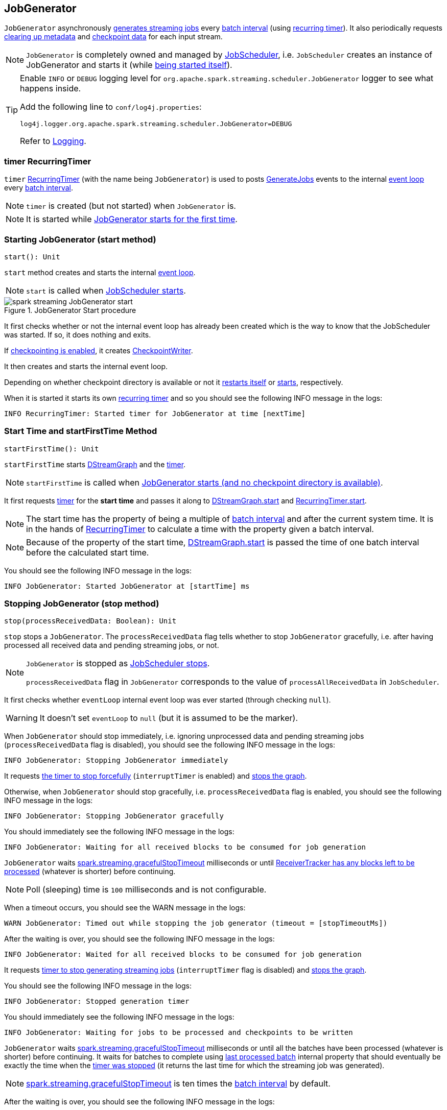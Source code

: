 == JobGenerator

`JobGenerator` asynchronously <<GenerateJobs, generates streaming jobs>> every link:spark-streaming-dstreamgraph.adoc#batchDuration[batch interval] (using <<timer, recurring timer>>). It also periodically requests <<clearMetadata, clearing up metadata>> and <<clearCheckpointData, checkpoint data>> for each input stream.

NOTE: `JobGenerator` is completely owned and managed by link:spark-streaming-jobscheduler.adoc[JobScheduler], i.e. `JobScheduler` creates an instance of JobGenerator and starts it (while link:spark-streaming-jobscheduler.adoc#starting[being started itself]).

[TIP]
====
Enable `INFO` or `DEBUG` logging level for `org.apache.spark.streaming.scheduler.JobGenerator` logger to see what happens inside.

Add the following line to `conf/log4j.properties`:

```
log4j.logger.org.apache.spark.streaming.scheduler.JobGenerator=DEBUG
```

Refer to link:spark-logging.adoc[Logging].
====

=== [[timer]] timer RecurringTimer

`timer` link:spark-streaming-recurringtimer.adoc[RecurringTimer] (with the name being `JobGenerator`) is used to posts <<GenerateJobs, GenerateJobs>> events to the internal <<eventLoop, event loop>> every link:spark-streaming-dstreamgraph.adoc#batchDuration[batch interval].

NOTE: `timer` is created (but not started) when `JobGenerator` is.

NOTE: It is started while <<startFirstTime, JobGenerator starts for the first time>>.

=== [[start]][[starting]] Starting JobGenerator (start method)

[source, scala]
----
start(): Unit
----

`start` method creates and starts the internal <<eventLoop, event loop>>.

NOTE: `start` is called when link:spark-streaming-jobscheduler.adoc#starting[JobScheduler starts].

.JobGenerator Start procedure
image::images/spark-streaming-JobGenerator-start.png[align="center"]

It first checks whether or not the internal event loop has already been created which is the way to know that the JobScheduler was started. If so, it does nothing and exits.

If <<shouldCheckpoint, checkpointing is enabled>>, it creates <<CheckpointWriter, CheckpointWriter>>.

It then creates and starts the internal event loop.

Depending on whether checkpoint directory is available or not it <<restarting, restarts itself>> or <<startFirstTime, starts>>, respectively.

When it is started it starts its own link:spark-streaming-recurringtimer.adoc[recurring timer] and so you should see the following INFO message in the logs:

```
INFO RecurringTimer: Started timer for JobGenerator at time [nextTime]
```

=== [[startFirstTime]] Start Time and startFirstTime Method

[source, scala]
----
startFirstTime(): Unit
----

`startFirstTime` starts link:spark-streaming-dstreamgraph.adoc[DStreamGraph] and the <<timer, timer>>.

NOTE: `startFirstTime` is called when <<starting, JobGenerator starts (and no checkpoint directory is available)>>.

It first requests <<timer, timer>> for the *start time* and passes it along to link:spark-streaming-dstreamgraph.adoc#start[DStreamGraph.start] and link:spark-streaming-recurringtimer.adoc[RecurringTimer.start].

NOTE: The start time has the property of being a multiple of link:spark-streaming-dstreamgraph.adoc#batchDuration[batch interval] and after the current system time. It is in the hands of link:spark-streaming-recurringtimer.adoc[RecurringTimer] to calculate a time with the property given a batch interval.

NOTE: Because of the property of the start time, link:spark-streaming-dstreamgraph.adoc#start[DStreamGraph.start] is passed the time of one batch interval before the calculated start time.

You should see the following INFO message in the logs:

```
INFO JobGenerator: Started JobGenerator at [startTime] ms
```

=== [[stop]] Stopping JobGenerator (stop method)

[source, scala]
----
stop(processReceivedData: Boolean): Unit
----

`stop` stops a `JobGenerator`. The `processReceivedData` flag tells whether to stop `JobGenerator` gracefully, i.e. after having processed all received data and pending streaming jobs, or not.

[NOTE]
====
`JobGenerator` is stopped as link:spark-streaming-jobscheduler.adoc#stop[JobScheduler stops].

`processReceivedData` flag in `JobGenerator` corresponds to the value of `processAllReceivedData` in `JobScheduler`.
====

It first checks whether `eventLoop` internal event loop was ever started (through checking `null`).

WARNING: It doesn't set `eventLoop` to `null` (but it is assumed to be the marker).

When `JobGenerator` should stop immediately, i.e. ignoring unprocessed data and pending streaming jobs (`processReceivedData` flag is disabled), you should see the following INFO message in the logs:

```
INFO JobGenerator: Stopping JobGenerator immediately
```

It requests link:spark-streaming-recurringtimer.adoc#stop[the timer to stop forcefully] (`interruptTimer` is enabled) and link:spark-streaming-dstreamgraph.adoc#stop[stops the graph].

Otherwise, when `JobGenerator` should stop gracefully, i.e. `processReceivedData` flag is enabled, you should see the following INFO message in the logs:

```
INFO JobGenerator: Stopping JobGenerator gracefully
```

You should immediately see the following INFO message in the logs:

```
INFO JobGenerator: Waiting for all received blocks to be consumed for job generation
```

`JobGenerator` waits link:spark-streaming-settings.adoc[spark.streaming.gracefulStopTimeout] milliseconds or until link:spark-streaming-receivertracker.adoc#hasUnallocatedBlocks[ReceiverTracker has any blocks left to be processed] (whatever is shorter) before continuing.

NOTE: Poll (sleeping) time is `100` milliseconds and is not configurable.

When a timeout occurs, you should see the WARN message in the logs:

```
WARN JobGenerator: Timed out while stopping the job generator (timeout = [stopTimeoutMs])
```

After the waiting is over, you should see the following INFO message in the logs:

```
INFO JobGenerator: Waited for all received blocks to be consumed for job generation
```

It requests link:spark-streaming-recurringtimer.adoc#stop[timer to stop generating streaming jobs] (`interruptTimer` flag is disabled) and link:spark-streaming-dstreamgraph.adoc#stop[stops the graph].

You should see the following INFO message in the logs:

```
INFO JobGenerator: Stopped generation timer
```

You should immediately see the following INFO message in the logs:

```
INFO JobGenerator: Waiting for jobs to be processed and checkpoints to be written
```

`JobGenerator` waits link:spark-streaming-settings.adoc[spark.streaming.gracefulStopTimeout] milliseconds or until all the batches have been processed (whatever is shorter) before continuing. It waits for batches to complete using <<lastProcessedBatch, last processed batch>> internal property that should eventually be exactly the time when the link:spark-streaming-recurringtimer.adoc#stop[timer was stopped] (it returns the last time for which the streaming job was generated).

NOTE: link:spark-streaming-settings.adoc[spark.streaming.gracefulStopTimeout] is ten times the link:spark-streaming-dstreamgraph.adoc#batch-interval[batch interval] by default.

After the waiting is over, you should see the following INFO message in the logs:

```
INFO JobGenerator: Waited for jobs to be processed and checkpoints to be written
```

Regardless of `processReceivedData` flag, if <<checkpointing, checkpointing was enabled>>, it stops <<CheckpointWriter, CheckpointWriter>>.

It then stops the <<eventLoop, event loop>>.

As the last step, when `JobGenerator` is assumed to be stopped completely, you should see the following INFO message in the logs:

```
INFO JobGenerator: Stopped JobGenerator
```

=== [[restarting]] Restarting from Checkpoint (restart method)

[source, scala]
----
restart(): Unit
----

`restart` restarts JobGenerator from checkpoint.

NOTE: `restart` is called when <<start, JobGenerator starts and checkpoint is present>>.

`restart` first calculates the batches that have been missed while `JobGenerator` was down, i.e. time between the current restart time and the time of link:spark-streaming-streamingcontext.adoc#initialCheckpoint[initial checkpoint].

WARNING: `restart` doesn't check whether the initial checkpoint exists or not that may lead to NPE.

You should see the following INFO message in the logs:

```
INFO JobGenerator: Batches during down time ([size] batches): [downTimes]
```

It then ask the initial checkpoint for pending batches, i.e. the times of streaming job sets.

CAUTION: FIXME What are the pending batches? How does the initial checkpoint track them?

You should see the following INFO message in the logs:

```
INFO JobGenerator: Batches pending processing ([size] batches): [pendingTimes]
```

It then computes the batches to reschedule, i.e. pending and down time batches that are before restart time.

You should see the following INFO message in the logs:

```
INFO JobGenerator: Batches to reschedule ([size] batches): [timesToReschedule]
```

For each batch to reschedule, `restart` requests link:spark-streaming-receivertracker.adoc#allocateBlocksToBatch[ReceiverTracker to allocate blocks to batch] and link:spark-streaming-jobscheduler.adoc#submitJobSet[submits streaming job sets for execution].

NOTE: `restart` mimics <<generateJobs, generateJobs>> method.

It link:spark-streaming-recurringtimer.adoc#start[restarts the timer] (by using `restartTime` as `startTime`).

You should see the following INFO message in the logs:

```
INFO JobGenerator: Restarted JobGenerator at [restartTime]
```

=== [[lastProcessedBatch]] Last Processed Batch (aka lastProcessedBatch)

JobGenerator tracks the last batch time for which the batch was completed and cleanups performed as `lastProcessedBatch` internal property.

The only purpose of the `lastProcessedBatch` property is to allow for <<stop, stopping the streaming context gracefully>>, i.e. to wait until all generated streaming jobs are completed.

NOTE: It is set to the batch time after <<ClearMetadata, ClearMetadata Event>> is processed (when <<checkpointing, checkpointing is disabled>>).

=== [[JobGeneratorEvent]][[eventLoop]] JobGenerator eventLoop and JobGeneratorEvent Handler

`JobGenerator` uses the internal `EventLoop` event loop to process `JobGeneratorEvent` events asynchronously (one event at a time) on a separate dedicated _single_ thread.

NOTE: `EventLoop` uses unbounded https://docs.oracle.com/javase/8/docs/api/java/util/concurrent/LinkedBlockingDeque.html[java.util.concurrent.LinkedBlockingDeque].

For every `JobGeneratorEvent` event, you should see the following DEBUG message in the logs:

```
DEBUG JobGenerator: Got event [event]
```

There are 4 `JobGeneratorEvent` event types:

* <<GenerateJobs, GenerateJobs>>
* <<ClearMetadata, ClearMetadata>>
* <<DoCheckpoint, DoCheckpoint>>
* <<ClearCheckpointData, ClearCheckpointData>>

See below in the document for the extensive coverage of the supported `JobGeneratorEvent` event types.

==== [[generateJobs]][[GenerateJobs]] GenerateJobs Event and generateJobs method

NOTE: `GenerateJobs` events are posted regularly by the internal `timer` link:spark-streaming-recurringtimer.adoc[RecurringTimer] every link:spark-streaming-dstreamgraph.adoc#batchDuration[batch interval]. The `time` parameter is exactly the current batch time.

When `GenerateJobs(time: Time)` event is received the internal `generateJobs` method is called that link:spark-streaming-jobscheduler.adoc#submitJobSet[submits a collection of streaming jobs for execution].

[source, scala]
----
generateJobs(time: Time)
----

It first calls link:spark-streaming-receivertracker.adoc#allocateBlocksToBatch[ReceiverTracker.allocateBlocksToBatch] (it does nothing when there are no link:spark-streaming-receiverinputdstreams.adoc[receiver input streams] in use), and then requests link:spark-streaming-dstreamgraph.adoc#generateJobs[DStreamGraph for streaming jobs for a given batch time].

If the above two calls have finished successfully, link:spark-streaming-jobscheduler.adoc#InputInfoTracker[InputInfoTracker] is requested for data statistics of every registered input stream for the given batch time that together with the collection of streaming jobs (from link:spark-streaming-dstreamgraph.adoc#generateJobs[DStreamGraph]) is passed on to link:spark-streaming-jobscheduler.adoc#submitJobSet[JobScheduler.submitJobSet] (as a link:spark-streaming-jobscheduler.adoc[JobSet]).

In case of failure, `JobScheduler.reportError` is called.

Ultimately, <<DoCheckpoint, DoCheckpoint>> event is posted (with `clearCheckpointDataLater` being disabled, i.e. `false`).

==== [[DoCheckpoint]][[doCheckpoint]] DoCheckpoint Event and doCheckpoint method

NOTE: `DoCheckpoint` events are posted by JobGenerator itself as part of <<generateJobs, generating streaming jobs>> (with `clearCheckpointDataLater` being disabled, i.e. `false`) and <<clearMetadata, clearing metadata>> (with `clearCheckpointDataLater` being enabled, i.e. `true`).

`DoCheckpoint` events trigger execution of `doCheckpoint` method.

[source, scala]
----
doCheckpoint(time: Time, clearCheckpointDataLater: Boolean)
----

If <<checkpointing, checkpointing is disabled>> or the current batch `time` is not eligible for checkpointing, the method does nothing and exits.

NOTE: A current batch is *eligible for checkpointing* when the time interval between current batch `time` and link:spark-streaming-dstreamgraph.adoc#zero-time[zero time] is a multiple of link:spark-streaming-streamingcontext.adoc#checkpoint-interval[checkpoint interval].

CAUTION: FIXME Can a streaming context have different batch intervals across checkpoints? When can the note above be missed?

Otherwise, when checkpointing should be performed, you should see the following INFO message in the logs:

```
INFO JobGenerator: Checkpointing graph for time [time] ms
```

It requests link:spark-streaming-dstreamgraph.adoc#updateCheckpointData[DStreamGraph for updating checkpoint data] and <<CheckpointWriter-write, CheckpointWriter for writing a new checkpoint>>. Both are given the current batch `time`.

==== [[clearMetadata]][[ClearMetadata]] ClearMetadata Event and clearMetadata method

NOTE: `ClearMetadata` are posted after a micro-batch for a batch time has completed.

It removes old RDDs that have been generated and collected so far by output streams (managed by link:spark-streaming-dstreamgraph.adoc[DStreamGraph]). It is a sort of _garbage collector_.

When `ClearMetadata(time)` arrives, it first asks link:spark-streaming-dstreamgraph.adoc#clearMetadata[DStreamGraph to clear metadata for the given time].

If <<checkpointing, checkpointing is enabled>>, it posts a <<DoCheckpoint, DoCheckpoint>> event (with `clearCheckpointDataLater` being enabled, i.e. `true`) and exits.

Otherwise, when checkpointing is disabled, it asks link:spark-streaming-dstreamgraph.adoc[DStreamGraph for the maximum remember duration across all the input streams] and requests ReceiverTracker and InputInfoTracker to do their cleanups.

CAUTION: FIXME Describe cleanups of ReceiverTracker and InputInfoTracker.

Eventually, it marks the batch as fully processed, i.e. that the batch completed as well as checkpointing or metadata cleanups, using the <<lastProcessedBatch, internal lastProcessedBatch marker>>.

==== [[ClearCheckpointData]][[clearCheckpointData]] ClearCheckpointData Event and clearCheckpointData method

NOTE: `ClearCheckpointData` event is posted after  <<CheckpointWriter-write, checkpoint is saved>> and <<clearMetadata, checkpoint cleanup is requested>>.

`ClearCheckpointData` events trigger execution of `clearCheckpointData` method.

[source, scala]
----
clearCheckpointData(time: Time)
----

In short, `clearCheckpointData` requests link:spark-streaming-dstreamgraph.adoc#clearCheckpointData[DStreamGraph], link:spark-streaming-receivertracker.adoc#cleanupOldBlocksAndBatches[ReceiverTracker], and link:spark-streaming-jobscheduler.adoc#InputInfoTracker-cleanup[InputInfoTracker] to do the cleaning and marks the current batch `time` as <<lastProcessedBatch, fully processed>>.

.JobGenerator and ClearCheckpointData event
image::images/spark-streaming-JobGenerator-ClearCheckpointData-event.png[align="center"]

When executed, `clearCheckpointData` first requests link:spark-streaming-dstreamgraph.adoc#clearCheckpointData[DStreamGraph to clear checkpoint data for the given batch time].

It then asks link:spark-streaming-dstreamgraph.adoc#maximum-remember-interval[DStreamGraph for the maximum remember interval]. Given the maximum remember interval `JobGenerator` requests link:spark-streaming-receivertracker.adoc#cleanupOldBlocksAndBatches[ReceiverTracker to cleanup old blocks and batches] and link:spark-streaming-jobscheduler.adoc#InputInfoTracker-cleanup[InputInfoTracker to do cleanup] for data accumulated before the maximum remember interval (from `time`).

Having done that, the current batch `time` is marked as <<lastProcessedBatch, fully processed>>.

=== [[shouldCheckpoint]][[checkpointing]] Whether or Not to Checkpoint (aka shouldCheckpoint)

`shouldCheckpoint` flag is used to control a <<CheckpointWriter, CheckpointWriter>> as well as whether to <<clearMetadata, post DoCheckpoint in clearMetadata or not>>.

`shouldCheckpoint` flag is enabled (i.e. `true`) when link:spark-streaming-streamingcontext.adoc#checkpointDuration[checkpoint interval] and link:spark-streaming-streamingcontext.adoc#checkpointDir[checkpoint directory] are defined (i.e. not `null`) in StreamingContext.

NOTE: However the flag is completely based on the properties of StreamingContext, these dependent properties are used by JobScheduler only. _Really?_

[CAUTION]
====
FIXME Report an issue

When and what for are they set? Can one of `ssc.checkpointDuration` and `ssc.checkpointDir` be `null`? Do they all have to be set and is this checked somewhere?

Answer: See link:spark-streaming-streamingcontext.adoc#validate[Setup Validation].
====

CAUTION: Potential bug: Can `StreamingContext` have no checkpoint duration set? At least, the batch interval *must* be set. In other words, it's StreamingContext to say whether to checkpoint or not and there should be a method in StreamingContext _not_ JobGenerator.

=== [[CheckpointWriter]] CheckpointWriter

An instance of `CheckpointWriter` is created (lazily) when `JobGenerator` is, but only when <<shouldCheckpoint, JobGenerator should checkpoint>>.

==== [[CheckpointWriter-write]] Writing Checkpoint for Batch Time (write method)

[source, scala]
----
write(checkpoint: Checkpoint, clearCheckpointDataLater: Boolean): Unit
----

`write` method serializes the checkpoint and attempts to write the serialized checkpoint data asynchronously (i.e. on a separate thread).

NOTE: It is called when <<checkpointing, checkpointing is enabled>> and <<DoCheckpoint, JobGenerator processes a DoCheckpoint event>>.

CAUTION: FIXME Describe `Checkpoint.serialize(checkpoint, conf)` and `executor.execute(new CheckpointWriteHandler...`.

You should see the following INFO message in the logs:

```
INFO Submitted checkpoint of time [checkpoint.checkpointTime] writer queue
```

If the asynchronous checkpoint write fails, you should see the following ERROR in the logs:

```
ERROR Could not submit checkpoint task to the thread pool executor
```
